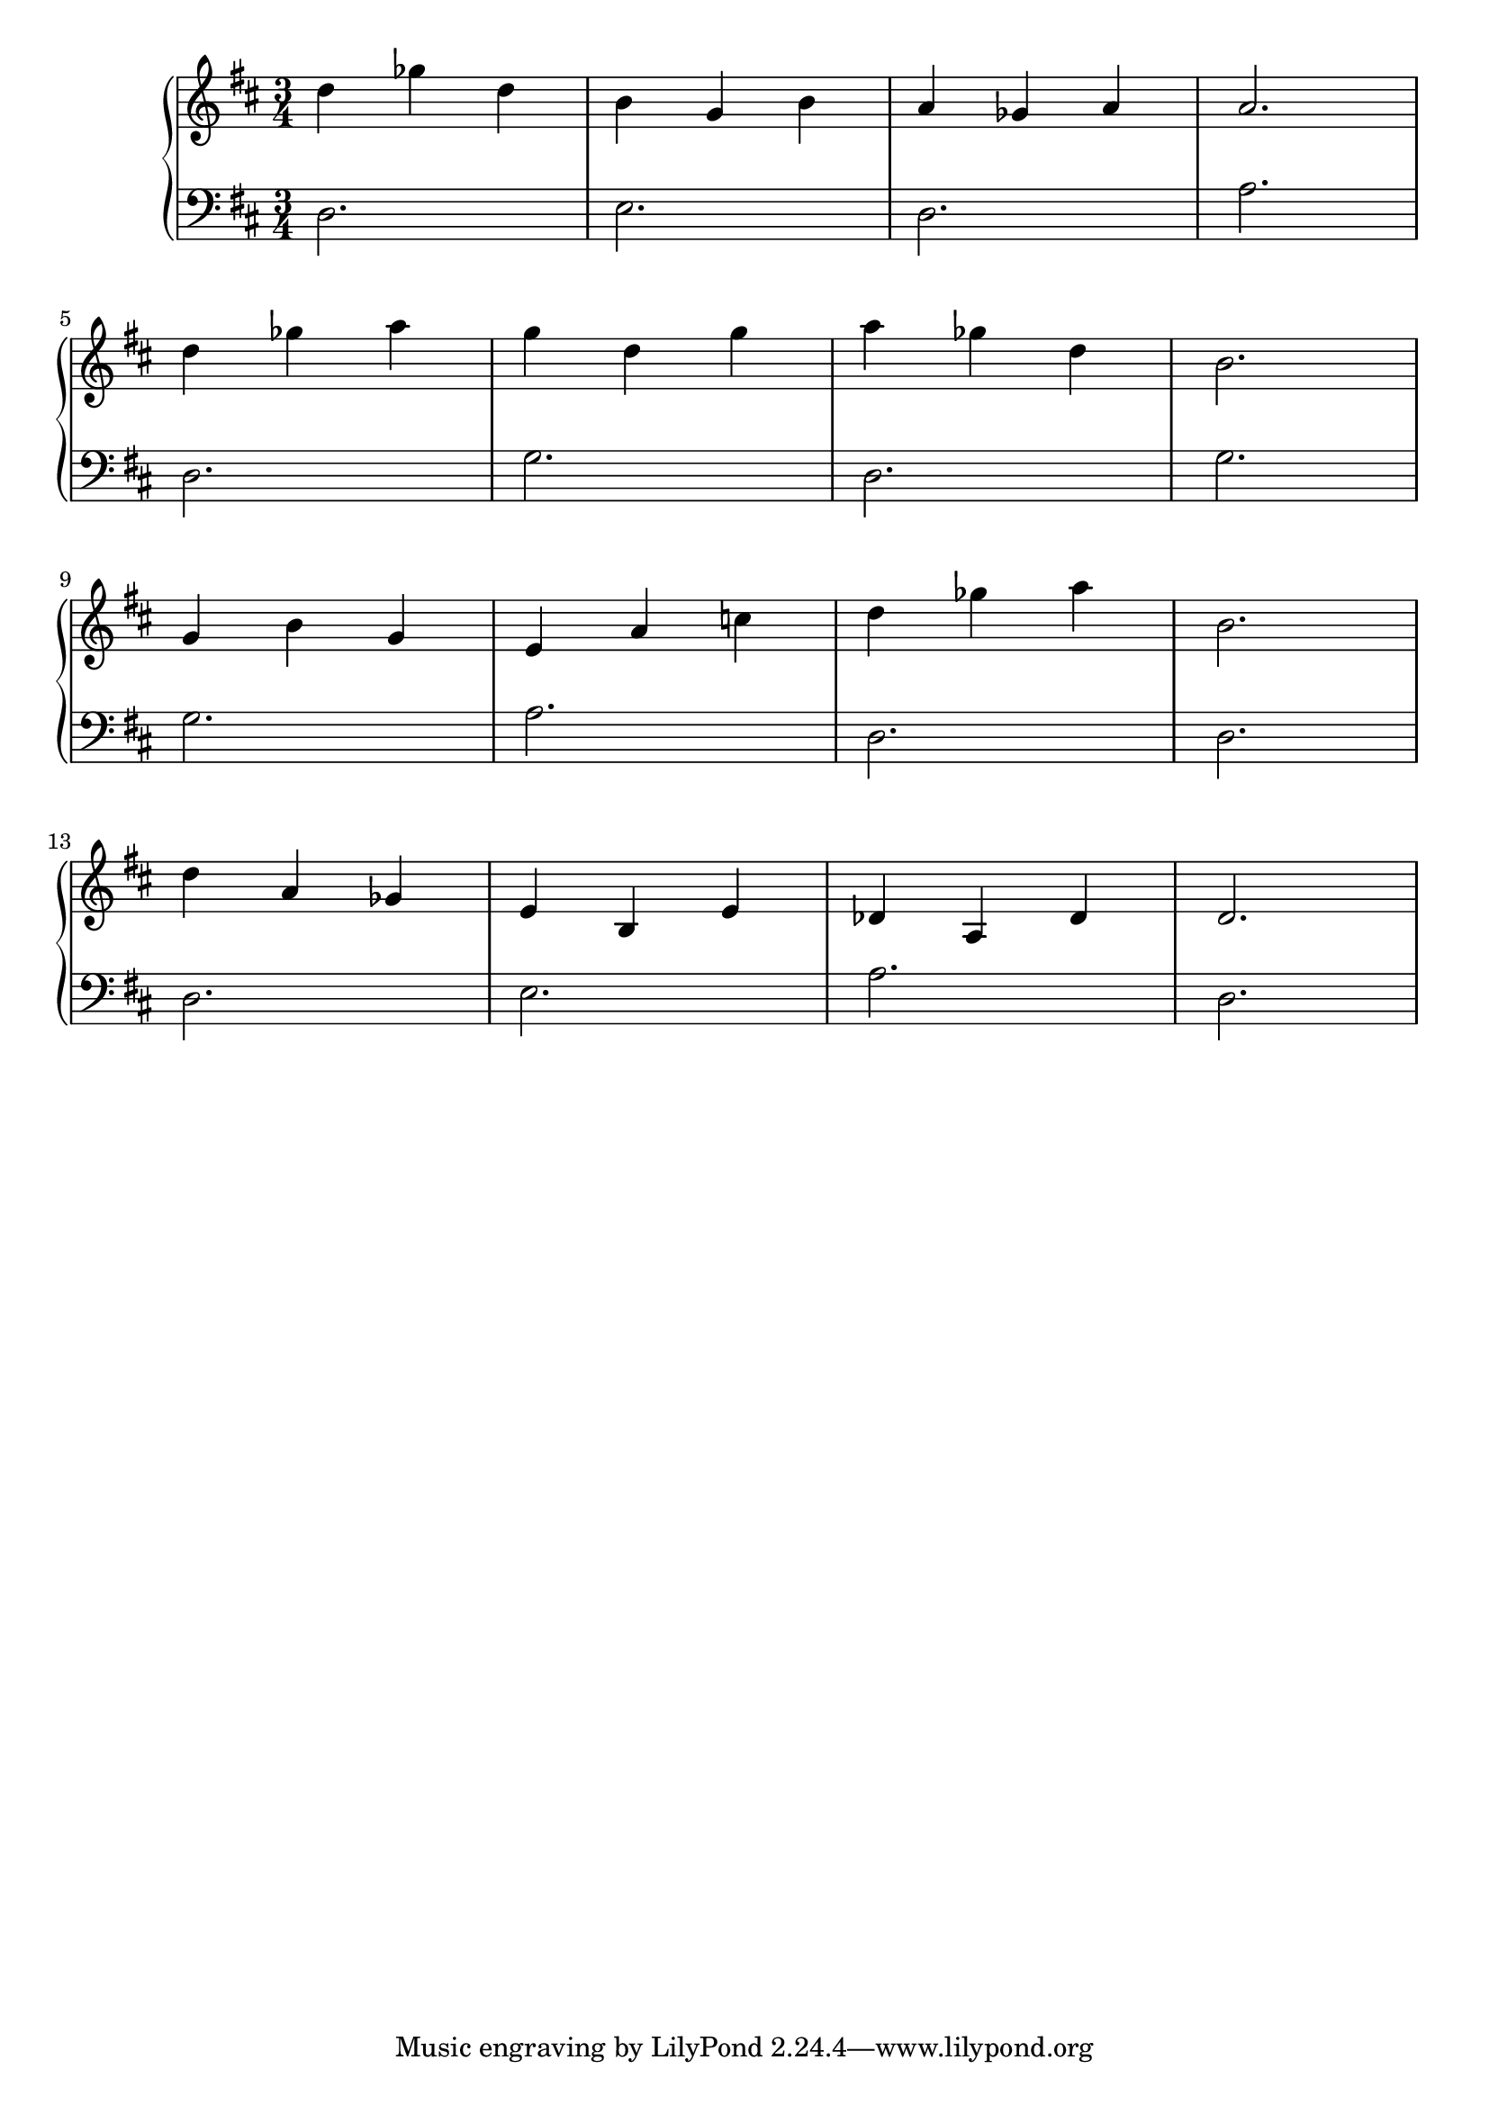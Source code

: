 \version "2.18.2"{\new PianoStaff 
<< \new Staff { \time 3/4 \clef "treble" \key d \major d''4 ges'' d'' b' g' b' a' ges' a' a'2. \break d''4 ges'' a'' g'' d'' g'' a'' ges'' d'' b'2. \break g'4 b' g' e' a' c'' d'' ges'' a'' b'2. \break d''4 a' ges' e' b e' des' a des' d'2. }
\new Staff { \clef "bass" \key d \major d2. e d a \break d g d g \break g a d d \break d e a d } >>}